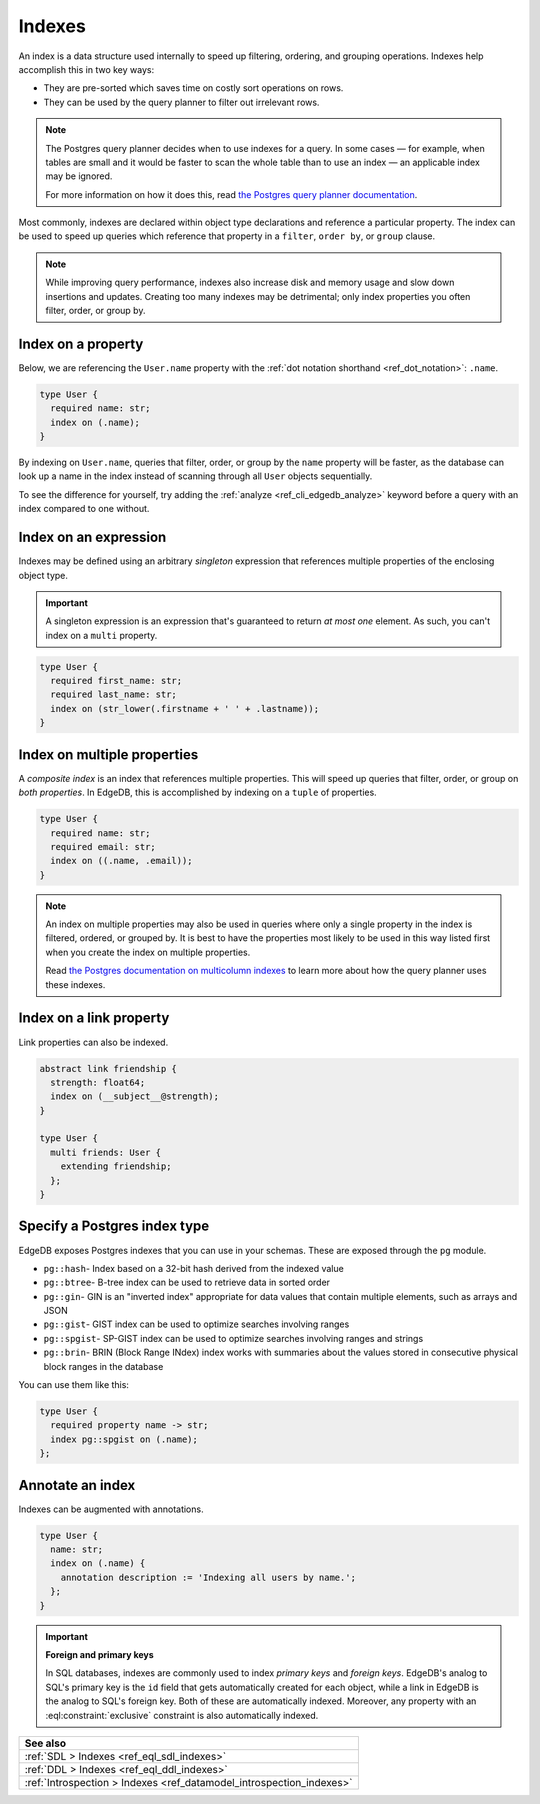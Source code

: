 .. _ref_datamodel_indexes:

=======
Indexes
=======

An index is a data structure used internally to speed up filtering, ordering,
and grouping operations. Indexes help accomplish this in two key ways:

- They are pre-sorted which saves time on costly sort operations on rows.
- They can be used by the query planner to filter out irrelevant rows.

.. note::

    The Postgres query planner decides when to use indexes for a query. In some
    cases — for example, when tables are small and it would be faster to scan
    the whole table than to use an index — an applicable index may be ignored.

    For more information on how it does this, read `the Postgres query planner
    documentation
    <https://www.postgresql.org/docs/current/planner-optimizer.html>`_.

Most commonly, indexes are declared within object type declarations and
reference a particular property. The index can be used to speed up queries
which reference that property in a ``filter``, ``order by``, or ``group``
clause.

.. note::

  While improving query performance, indexes also increase disk and memory
  usage and slow down insertions and updates. Creating too many indexes may be
  detrimental; only index properties you often filter, order, or group by.

Index on a property
-------------------

Below, we are referencing the ``User.name`` property with the :ref:`dot
notation shorthand <ref_dot_notation>`: ``.name``.

.. code-block:: sdl
    :version-lt: 3.0

    type User {
      required property name -> str;
      index on (.name);
    }

.. code-block:: sdl

    type User {
      required name: str;
      index on (.name);
    }

By indexing on ``User.name``, queries that filter, order, or group by the
``name`` property will be faster, as the database can look up a name in
the index instead of scanning through all ``User`` objects sequentially.

To see the difference for yourself, try adding the :ref:`analyze
<ref_cli_edgedb_analyze>` keyword before a query with an index compared
to one without.

Index on an expression
----------------------

Indexes may be defined using an arbitrary *singleton* expression that
references multiple properties of the enclosing object type.

.. important::

  A singleton expression is an expression that's guaranteed to return *at most
  one* element. As such, you can't index on a ``multi`` property.

.. code-block:: sdl
    :version-lt: 3.0

    type User {
      required property first_name -> str;
      required property last_name -> str;
      index on (str_lower(.firstname + ' ' + .lastname));
    }

.. code-block:: sdl

    type User {
      required first_name: str;
      required last_name: str;
      index on (str_lower(.firstname + ' ' + .lastname));
    }

Index on multiple properties
----------------------------

A *composite index* is an index that references multiple properties. This will
speed up queries that filter, order, or group on *both properties*. In EdgeDB,
this is accomplished by indexing on a ``tuple`` of properties.

.. code-block:: sdl
    :version-lt: 3.0

    type User {
      required property name -> str;
      required property email -> str;
      index on ((.name, .email));
    }

.. code-block:: sdl

    type User {
      required name: str;
      required email: str;
      index on ((.name, .email));
    }

.. note::

    An index on multiple properties may also be used in queries where only a
    single property in the index is filtered, ordered, or grouped by. It is
    best to have the properties most likely to be used in this way listed first
    when you create the index on multiple properties.

    Read `the Postgres documentation on multicolumn indexes
    <https://www.postgresql.org/docs/current/indexes-multicolumn.html>`_ to
    learn more about how the query planner uses these indexes.

Index on a link property
------------------------

Link properties can also be indexed.

.. code-block:: sdl
    :version-lt: 3.0

    abstract link friendship {
      property strength -> float64;
      index on (__subject__@strength);
    }

    type User {
      multi link friends extending friendship -> User;
    }

.. code-block:: sdl

    abstract link friendship {
      strength: float64;
      index on (__subject__@strength);
    }

    type User {
      multi friends: User {
        extending friendship;
      };
    }

Specify a Postgres index type
-----------------------------

.. versionadded:: 3.0

EdgeDB exposes Postgres indexes that you can use in your schemas. These are
exposed through the ``pg`` module.

* ``pg::hash``- Index based on a 32-bit hash derived from the indexed value

* ``pg::btree``- B-tree index can be used to retrieve data in sorted order

* ``pg::gin``- GIN is an "inverted index" appropriate for data values that
  contain multiple elements, such as arrays and JSON

* ``pg::gist``- GIST index can be used to optimize searches involving ranges

* ``pg::spgist``- SP-GIST index can be used to optimize searches involving
  ranges and strings

* ``pg::brin``- BRIN (Block Range INdex) index works with summaries about the
  values stored in consecutive physical block ranges in the database

You can use them like this:

.. code-block:: sdl

    type User {
      required property name -> str;
      index pg::spgist on (.name);
    };

Annotate an index
-----------------

Indexes can be augmented with annotations.

.. code-block:: sdl
    :version-lt: 3.0

    type User {
      property name -> str;
      index on (.name) {
        annotation description := 'Indexing all users by name.';
      };
    }

.. code-block:: sdl

    type User {
      name: str;
      index on (.name) {
        annotation description := 'Indexing all users by name.';
      };
    }

.. important::

  **Foreign and primary keys**

  In SQL databases, indexes are commonly used to index *primary keys* and
  *foreign keys*. EdgeDB's analog to SQL's primary key is the ``id`` field
  that gets automatically created for each object, while a link in EdgeDB
  is the analog to SQL's foreign key. Both of these are automatically indexed.
  Moreover, any property with an :eql:constraint:`exclusive` constraint
  is also automatically indexed.

.. list-table::
  :class: seealso

  * - **See also**
  * - :ref:`SDL > Indexes <ref_eql_sdl_indexes>`
  * - :ref:`DDL > Indexes <ref_eql_ddl_indexes>`
  * - :ref:`Introspection > Indexes <ref_datamodel_introspection_indexes>`
